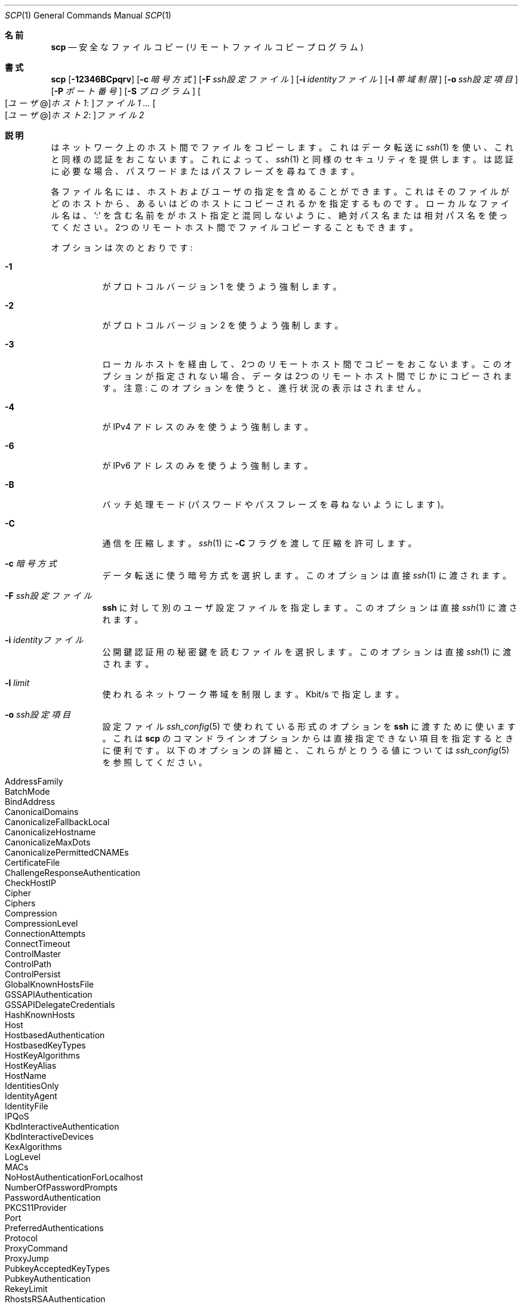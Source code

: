 .\"
.\" scp.1
.\"
.\" Author: Tatu Ylonen <ylo@cs.hut.fi>
.\"
.\" Copyright (c) 1995 Tatu Ylonen <ylo@cs.hut.fi>, Espoo, Finland
.\"                    All rights reserved
.\"
.\" Created: Sun May  7 00:14:37 1995 ylo
.\"
.\" $OpenBSD: scp.1,v 1.71 2016/07/16 06:57:55 jmc Exp $
.\"
.\" Japanese translation by Yusuke Shinyama <yusuke at cs . nyu . edu>
.\"
.Dd $Mdocdate: July 16 2016 $
.Dt SCP 1
.Os
.Sh 名前
.Nm scp
.Nd 安全なファイルコピー (リモート ファイルコピー プログラム)
.Sh 書式
.Nm scp
.Bk -words
.Op Fl 12346BCpqrv
.Op Fl c Ar 暗号方式
.Op Fl F Ar ssh設定ファイル
.Op Fl i Ar identityファイル
.Op Fl l Ar 帯域制限
.Op Fl o Ar ssh設定項目
.Op Fl P Ar ポート番号
.Op Fl S Ar プログラム
.Sm off
.Oo
.Op Ar ユーザ No @
.Ar ホスト1 :
.Oc Ar ファイル1
.Sm on
.Ar ...
.Sm off
.Oo
.Op Ar ユーザ No @
.Ar ホスト2 :
.Oc Ar ファイル2
.Sm on
.Ek
.Sh 説明
.Nm
はネットワーク上のホスト間でファイルをコピーします。
これはデータ転送に 
.Xr ssh 1
を使い、これと同様の認証をおこないます。これによって、
.Xr ssh 1
と同様のセキュリティを提供します。
.Nm
は認証に必要な場合、パスワードまたはパスフレーズを尋ねてきます。
.Pp
各ファイル名には、ホストおよびユーザの指定を含めることができます。これは
そのファイルがどのホストから、あるいはどのホストにコピーされるかを
指定するものです。ローカルなファイル名は、
.Sq :\&
を含む名前を
.Nm
がホスト指定と混同しないように、
絶対パス名または相対パス名を使ってください。
2つのリモートホスト間でファイルコピーすることもできます。
.Pp
オプションは次のとおりです:
.Bl -tag -width Ds
.It Fl 1
.Nm
がプロトコル バージョン 1 を使うよう強制します。
.It Fl 2
.Nm
がプロトコル バージョン 2 を使うよう強制します。
.It Fl 3
ローカルホストを経由して、2つのリモートホスト間でコピーをおこないます。
このオプションが指定されない場合、データは2つのリモートホスト間でじかにコピーされます。
注意: このオプションを使うと、進行状況の表示はされません。
.It Fl 4
.Nm
が IPv4 アドレスのみを使うよう強制します。
.It Fl 6
.Nm
が IPv6 アドレスのみを使うよう強制します。
.It Fl B
バッチ処理モード (パスワードやパスフレーズを尋ねないようにします)。
.It Fl C
通信を圧縮します。
.Xr ssh 1
に
.Fl C
フラグを渡して圧縮を許可します。
.It Fl c Ar 暗号方式
データ転送に使う暗号方式を選択します。このオプションは直接
.Xr ssh 1
に渡されます。
.It Fl F Ar ssh設定ファイル
.Nm ssh
に対して別のユーザ設定ファイルを指定します。
このオプションは直接
.Xr ssh 1
に渡されます。
.It Fl i Ar identityファイル
公開鍵認証用の秘密鍵を読むファイルを選択します。
このオプションは直接
.Xr ssh 1
に渡されます。
.It Fl l Ar limit
使われるネットワーク帯域を制限します。Kbit/s で指定します。
.It Fl o Ar ssh設定項目
設定ファイル
.Xr ssh_config 5
で使われている形式のオプションを
.Nm ssh
に渡すために使います。
これは 
.Nm scp
のコマンドラインオプションからは直接指定できない
項目を指定するときに便利です。
以下のオプションの詳細と、これらがとりうる値については
.Xr ssh_config 5
を参照してください。
.Pp
.Bl -tag -width Ds -offset indent -compact
.It AddressFamily
.It BatchMode
.It BindAddress
.It CanonicalDomains
.It CanonicalizeFallbackLocal
.It CanonicalizeHostname
.It CanonicalizeMaxDots
.It CanonicalizePermittedCNAMEs
.It CertificateFile
.It ChallengeResponseAuthentication
.It CheckHostIP
.It Cipher
.It Ciphers
.It Compression
.It CompressionLevel
.It ConnectionAttempts
.It ConnectTimeout
.It ControlMaster
.It ControlPath
.It ControlPersist
.It GlobalKnownHostsFile
.It GSSAPIAuthentication
.It GSSAPIDelegateCredentials
.It HashKnownHosts
.It Host
.It HostbasedAuthentication
.It HostbasedKeyTypes
.It HostKeyAlgorithms
.It HostKeyAlias
.It HostName
.It IdentitiesOnly
.It IdentityAgent
.It IdentityFile
.It IPQoS
.It KbdInteractiveAuthentication
.It KbdInteractiveDevices
.It KexAlgorithms
.It LogLevel
.It MACs
.It NoHostAuthenticationForLocalhost
.It NumberOfPasswordPrompts
.It PasswordAuthentication
.It PKCS11Provider
.It Port
.It PreferredAuthentications
.It Protocol
.It ProxyCommand
.It ProxyJump
.It PubkeyAcceptedKeyTypes
.It PubkeyAuthentication
.It RekeyLimit
.It RhostsRSAAuthentication
.It RSAAuthentication
.It SendEnv
.It ServerAliveInterval
.It ServerAliveCountMax
.It StrictHostKeyChecking
.It TCPKeepAlive
.It UpdateHostKeys
.It UsePrivilegedPort
.It User
.It UserKnownHostsFile
.It VerifyHostKeyDNS
.El
.It Fl P Ar ポート番号
リモートホストに接続するポート番号を指定します。
このオプションは大文字の
.Sq P
であることに注意してください。これは小文字の
.Fl p
が、時刻やパーミッションを保つオプションとして
すでに使われているためです。
.It Fl p
コピー元ファイルの最終修正時刻、最終アクセス時刻、および
パーミッションを保つようにします。
.It Fl q
沈黙モード。
.Xr ssh 1
が進行状況を表すメータや警告および診断メッセージを
表示しないようにします。
.It Fl r
ディレクトリ全体を再帰的にコピーします。
.Nm
は遭遇したシンボリック・リンクを追いますので注意してください。
.It Fl S Ar プログラム
暗号化された接続のために使う
.Ar プログラム
の名前を指定します。このプログラムは
.Xr ssh 1
のオプションが使用できなくてはいけません。
.It Fl v
冗長表示モード。
.Nm
と
.Xr ssh 1
が進行中のデバッグメッセージを表示するようにします。
これは接続や認証、設定の問題などをデバッグするときに役立ちます。
.El
.Sh 終了状態
.Ex -std scp
.Sh 関連項目
.Xr sftp 1 ,
.Xr ssh 1 ,
.Xr ssh-add 1 ,
.Xr ssh-agent 1 ,
.Xr ssh-keygen 1 ,
.Xr ssh_config 5 ,
.Xr sshd 8
.Sh 歴史
.Nm
は、カリフォルニア州立大学評議会 (the Regents of the University of
California) による
.Bx
ソースコードの rcp を基にしています。
.Sh 作者
.An Timo Rinne Aq Mt tri@iki.fi
.An Tatu Ylonen Aq Mt ylo@cs.hut.fi
